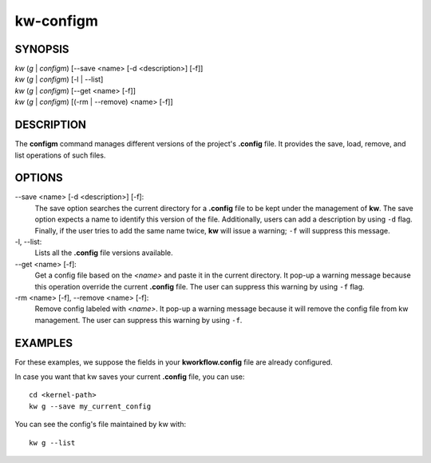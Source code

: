 ==========
kw-configm
==========

.. _configm-doc:

SYNOPSIS
========
| *kw* (*g* | *configm*) [\--save <name> [-d <description>] [-f]]
| *kw* (*g* | *configm*) [-l | \--list]
| *kw* (*g* | *configm*) [\--get <name> [-f]]
| *kw* (*g* | *configm*) [(-rm | \--remove) <name> [-f]]

DESCRIPTION
===========
The **configm** command manages different versions of the project's **.config**
file. It provides the save, load, remove, and list operations of such files.

OPTIONS
=======
\--save <name> [-d <description>] [-f]:
  The save option searches the current directory for a **.config** file to be
  kept under the management of **kw**. The save option expects a name to identify
  this version of the file. Additionally, users can add a description by
  using ``-d`` flag. Finally, if the user tries to add the same name twice,
  **kw** will issue a warning; ``-f`` will suppress this message.

-l, \--list:
  Lists all the **.config** file versions available.

\--get <name> [-f]:
  Get a config file based on the *<name>* and paste it in the current
  directory. It pop-up a warning message because this operation override the
  current **.config** file. The user can suppress this warning by using ``-f``
  flag.

-rm <name> [-f], \--remove <name> [-f]:
  Remove config labeled with *<name>*. It pop-up a warning message because it
  will remove the config file from kw management. The user can suppress this
  warning by using ``-f``.

EXAMPLES
========
For these examples, we suppose the fields in your **kworkflow.config** file are
already configured.

In case you want that kw saves your current **.config** file, you can use::

  cd <kernel-path>
  kw g --save my_current_config

You can see the config's file maintained by kw with::

  kw g --list
